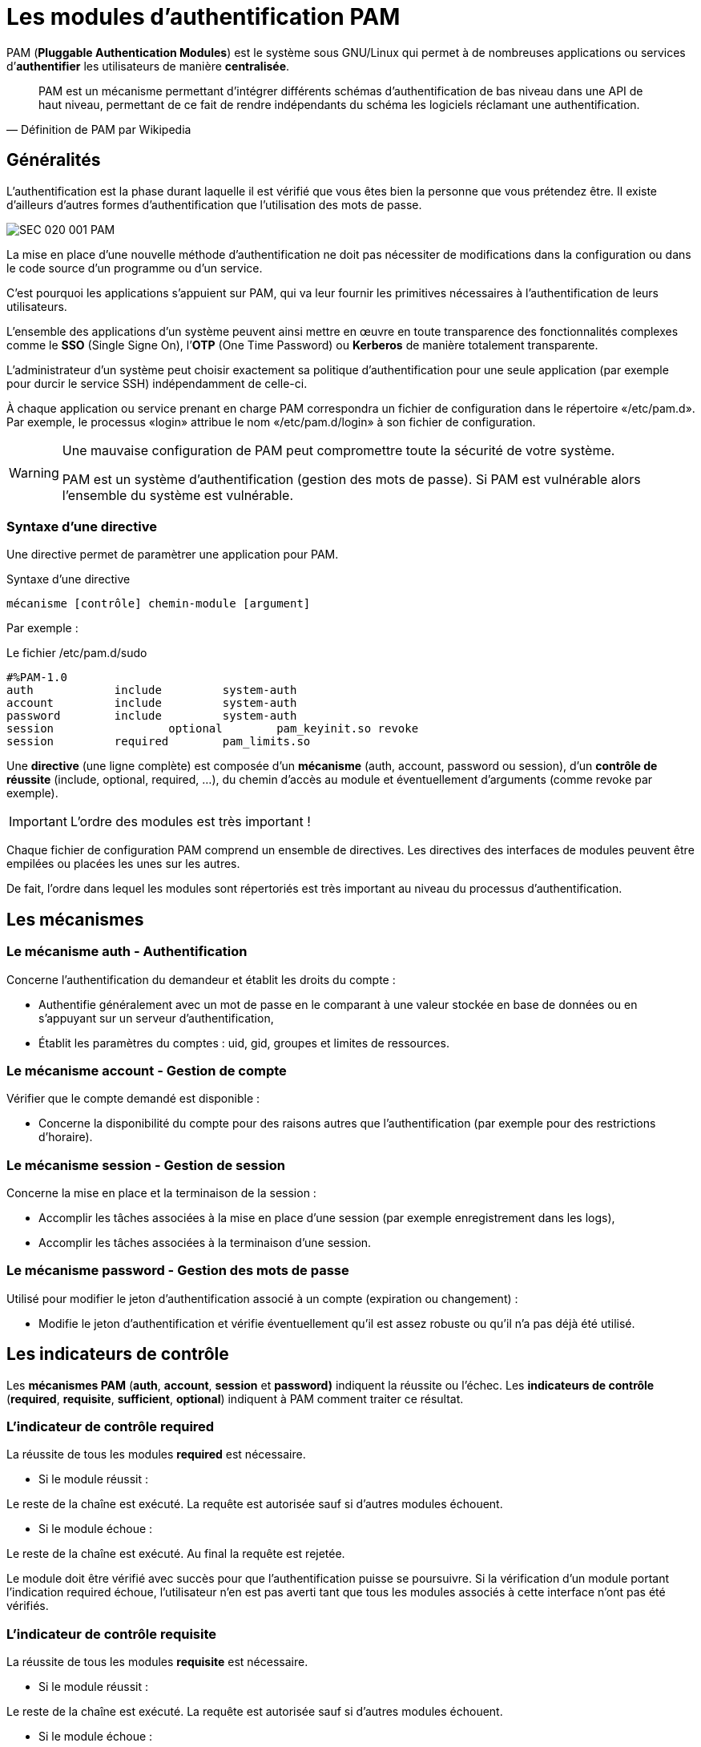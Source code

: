 ////
Les supports de Formatux sont publiés sous licence Creative Commons-BY-SA et sous licence Art Libre.
Vous êtes ainsi libre de copier, de diffuser et de transformer librement les œuvres dans le respect des droits de l’auteur.

    BY : Paternité. Vous devez citer le nom de l’auteur original.
    SA : Partage des Conditions Initiales à l’Identique.

Licence Creative Commons-BY-SA : https://creativecommons.org/licenses/by-sa/3.0/fr/
Licence Art Libre : http://artlibre.org/

Auteurs : Patrick Finet, Xavier Sauvignon, Antoine Le Morvan
////
= Les modules d'authentification PAM

indexterm2:[PAM] (*Pluggable Authentication Modules*) est le système sous GNU/Linux qui permet à de nombreuses applications ou services d’*authentifier* les utilisateurs de manière *centralisée*.

[quote,Définition de PAM par Wikipedia]
____
PAM est un mécanisme permettant d’intégrer différents schémas d’authentification de bas niveau dans une API de haut niveau, permettant de ce fait de rendre indépendants du schéma les logiciels réclamant une authentification.
____

== Généralités

L'authentification est la phase durant laquelle il est vérifié que vous êtes bien la personne que vous prétendez être. Il existe d'ailleurs d'autres formes d'authentification que l’utilisation des mots de passe.

image::images/SEC-020-001-PAM.png[]

La mise en place d’une nouvelle méthode d’authentification ne doit pas nécessiter de modifications dans la configuration ou dans le code source d’un programme ou d’un service.

C’est pourquoi les applications s’appuient sur PAM, qui va leur fournir les primitives nécessaires à l’authentification de leurs utilisateurs.

L’ensemble des applications d’un système peuvent ainsi mettre en œuvre en toute transparence des fonctionnalités complexes comme le *indexterm2:[SSO]* (Single Signe On), l’*indexterm2:[OTP]* (One Time Password) ou *indexterm2:[Kerberos]* de manière totalement transparente.

L’administrateur d’un système peut choisir exactement sa politique d’authentification pour une seule application (par exemple pour durcir le service SSH) indépendamment de celle-ci.

À chaque application ou service prenant en charge PAM correspondra un fichier de configuration dans le répertoire «/etc/pam.d». Par exemple, le processus «login» attribue le nom «/etc/pam.d/login» à son fichier de configuration.

[WARNING]
====
Une mauvaise configuration de PAM peut compromettre toute la sécurité de votre système.


PAM est un système d’authentification (gestion des mots de passe). Si PAM est vulnérable alors l’ensemble du système est vulnérable.
====

=== Syntaxe d’une directive

Une directive permet de paramètrer une application pour PAM.

.Syntaxe d'une directive
[source,bash]
----
mécanisme [contrôle] chemin-module [argument]
----

Par exemple :

.Le fichier /etc/pam.d/sudo
[source,bash]
----
#%PAM-1.0
auth 	    	include		system-auth
account	        include		system-auth
password     	include		system-auth
session 		optional	pam_keyinit.so revoke
session	    	required	pam_limits.so
----

Une *directive* (une ligne complète) est composée d'un *mécanisme* (auth, account, password ou session), d'un **contrôle de réussite** (include, optional, required, ...), du chemin d'accès au module et éventuellement d'arguments (comme revoke par exemple).

[IMPORTANT]
====
L’ordre des modules est très important !
====

Chaque fichier de configuration PAM comprend un ensemble de directives. 
Les directives des interfaces de modules peuvent être empilées ou placées les unes sur les autres. 

De fait, l'ordre dans lequel les modules sont répertoriés est très important au niveau du processus d'authentification.

== Les mécanismes

=== Le mécanisme auth - Authentification

Concerne l’authentification du demandeur et établit les droits du compte :

* Authentifie généralement avec un mot de passe en le comparant à une valeur stockée en base de données ou en s’appuyant sur un serveur d’authentification,
* Établit les paramètres du comptes : uid, gid, groupes et limites de ressources.

=== Le mécanisme account - Gestion de compte

Vérifier que le compte demandé est disponible :

* Concerne la disponibilité du compte pour des raisons autres que l’authentification (par exemple pour des restrictions d’horaire).

=== Le mécanisme session - Gestion de session

Concerne la mise en place et la terminaison de la session :

* Accomplir les tâches associées à la mise en place d’une session (par exemple enregistrement dans les logs),
* Accomplir les tâches associées à la terminaison d’une session.

=== Le mécanisme password - Gestion des mots de passe

Utilisé pour modifier le jeton d’authentification associé à un compte (expiration ou changement) :

* Modifie le jeton d’authentification et vérifie éventuellement qu’il est assez robuste ou qu’il n’a pas déjà été utilisé.

== Les indicateurs de contrôle

Les **mécanismes PAM** (*auth*, *account*, *session* et *password)* indiquent la réussite ou l'échec. Les **indicateurs de contrôle** (*required*, *requisite*, *sufficient*, *optional*) indiquent à PAM comment traiter ce résultat.

=== L’indicateur de contrôle required

La réussite de tous les modules *required* est nécessaire.

* Si le module réussit :

Le reste de la chaîne est exécuté. La requête est autorisée sauf si d’autres modules échouent.

* Si le module échoue :

Le reste de la chaîne est exécuté. Au final la requête est rejetée.

Le module doit être vérifié avec succès pour que l'authentification puisse se poursuivre. Si la vérification d'un module portant l'indication required échoue, l'utilisateur n'en est pas averti tant que tous les modules associés à cette interface n'ont pas été vérifiés. 

=== L'indicateur de contrôle requisite

La réussite de tous les modules *requisite* est nécessaire.

* Si le module réussit :

Le reste de la chaîne est exécuté. La requête est autorisée sauf si d’autres modules échouent.

* Si le module échoue :

La requête est immédiatement rejetée.

Le module doit être vérifié avec succès pour que l'authentification puisse se poursuivre. Cependant, si la vérification d'un module requisite échoue, l'utilisateur en est averti immédiatement par le biais d'un message lui indiquant l'échec du premier module required ou requisite. 

=== L'indicateur de contrôle sufficient

La réussite d’un seul module *sufficient* est suffisant.

* Si le module réussit :

La requête est immédiatement autorisée si aucun des précédents modules n’a échoué.

* Si le module échoue :

Le module est ignoré. Le reste de la chaîne est exécutée.

En cas d'échec, les vérifications de modules sont ignorées. Toutefois, si la vérification d'un module portant l'indication sufficient est réussie et qu'aucun module précédent portant l'indicateur required ou requisite n'a échoué, aucun autre module de ce type n'est nécessaire et l'utilisateur sera authentifié auprès du service. 

=== L'indicateur de contrôle optional

Le module est exécuté mais le résultat de la requête est ignoré.

Si tous les modules de la chaînes étaient marqués optional, toutes les requêtes seraient toujours acceptées.

=== En conclusion

image::images/SEC-020-002-PAM.png[]

== Les modules de PAM

Il existe de nombreux *modules* pour PAM. Voici les plus fréquents :

* pam_unix
* pam_ldap
* pam_wheel
* pam_cracklib
* pam_console
* pam_tally
* pam_securetty
* pam_nologin
* pam_limits
* pam_time
* pam_access

=== Le module indexterm2:[pam_unix]

Le module *pam_unix* permet de gérer la politique globale d’authentification.

.Fichier /etc/pam.d/system-auth
[source,bash]
----
password sufficient pam_unix.so sha512 nullok
----

Des arguments sont possibles pour ce module :

- *nullok* : dans le mécanisme auth autorise un mot de passe de connexion vide.
- *sha512* : dans le mécanisme password, définit l’algorithme de cryptage.
- *debug* : pour transmettre les informations à "syslog".
- *remember=n* : pour se souvenir des n derniers mots de passe utilisés (fonctionne conjointement avec le fichier "/etc/security/opasswd", qui est à créer par l’administrateur). 

=== Le module indexterm2:[pam_cracklib]

Le module *pam_cracklib* permet de tester les mots de passe.

.Fichier /etc/pam.d/password-auth
[source,bash]
----
password sufficient pam_cracklib.so retry=2
----

Ce module utilise la bibliothèque *cracklib* pour vérifier la solidité d'un nouveau mot de passe. Il peut également vérifier que le nouveau mot de passe n'est pas construit à partir de l'ancien. Il ne concerne que le mécanisme password. 

Par défaut ce module vérifie les aspects suivants et rejette si tel est le cas : 

* le nouveau mot de passe est-il issu du dictionnaire ? 
* le nouveau mot de passe est-il un palindrome de l’ancien (ex : azerty <> ytreza) ?
* seule la casse de(s) caractère(s) varie (ex : azerty <>AzErTy) ?

Des arguments possibles pour ce module :

* *retry=n* : impose n demandes (1 par défaut) du nouveau mot de passe.
* *difok=n* : impose au minimum n caractères (10 par défaut) différents de l’ancien mot de passe. De plus si la moitié des caractères du nouveau diffèrent de l’ancien, le nouveau mot de passe est validé.
* *minlen=n* : impose un mot de passe de n+1 caractères minimum non pris en compte en dessous de 6 caractères (module compilé comme tel !).

Autres arguments possibles :

* *dcredit=-n* : impose un mot de passe contenant au moins n chiffres,
* *ucredit=-n* : impose un mot de passe contenant au moins n majuscules,
* *credit=-n* : impose un mot de passe contenant au moins n minuscules,
* *ocredit=-n* : impose un mot de passe contenant au moins n caractères spéciaux.

=== Le module indexterm2:[pam_tally]

Le module *pam_tally* permet de verrouiller un compte en fonction d’un nombre de tentatives infructueuses de connexion.

.Fichier /etc/pam.d/system-auth
[source,bash]
----
auth required /lib/security/pam_tally.so onerr=fail no_magic_root
account required /lib/security/pam_tally.so deny=3 reset no_magic_root
----

* Le mécanisme *account* incrémente le compteur.
* Le mécanisme *auth*  accepte ou refuse l’authentification et réinitialise le compteur.

Quelques arguments du module pam_tally sont intéressants à utiliser :

* *onerr=fail* : incrémentation du compteur,
* *deny=n* : une fois le nombre n d’essais infructueux dépassé, le compte est verrouillé,
* *no_magic_root* : inclus ou non les démons gérés par root (éviter le verrouillage de root),
* *reset* : remet le compteur à 0 si l’authentification est validée,
* *lock_time=nsec* : le compte est verrouillé pour n secondes.

Ce module fonctionne conjointement avec le fichier par défaut des essais infructueux /var/log/faillog (qui peut être remplacé par un autre fichier avec l’argument file=xxxx )et la commande associée indexterm2:[faillog].

.Syntaxe de la commande faillog
[source,bash]
----
faillog[-m n] |-u login][-r]
----

Options :

* m : pour définir, dans l’affichage de la commande, le nombre maximum d’essais infructueux,
* u : pour spécifier un utilisateur,
* r : déverrouiller un utilisateur.

=== Le module indexterm2:[pam_time]
Le module *pam_time* permet de limiter les horaires d’accès à des services gérés par PAM.

.Fichier /etc/pam.d/system-auth
[source,bash]
----
account required /lib/security/pam_time.so
----

La configuration se fait via le fichier /etc/security/time.conf.

.Fichier /etc/security/time.conf
[source,bash]
----
login ; * ; users ;MoTuWeThFr0800-2000
http  ; * ; users ;Al0000-2400
----

La syntaxe d’une directive est la suivante : 

[source,bash]
----
services ; ttys ; users ; times
----

Dans les définitions suivantes, la liste logique utilise :

* *&* :	et logique,
* *|* :	ou logique,
* *!* :	négation = « tous sauf »,
* *** :	caractère « joker ».

Les colonnes correspondent à :

* *services* : liste logique de services gérés par PAM qui sont concernés,
* *ttys* : liste logique de périphériques concernés,
* *users* : liste logique d’utilisateurs gérés par la règle,
* *times* : liste logique de détermination de l’horaire (jour/plage) autorisé.

Comment gérer les créneaux horaires : 

* **les jours **: Mo Tu We Th Fr Sa Su Wk (du L au V)  Wd (S et D)  Al (du L au D),
* *la plage* : HHMM- HHMM,
* *une répétition annule l’effet* : WkMo = toutes les jours de la semaine (L-V) moins le lundi (répétition).

Exemples :

* Bob, peut se connecter via un terminal tous les jours entre 07h00 et 09h00, sauf le mercredi :
[source,bash]
----
login ; tty* ; bob ; alth0700-0900
----

* Pas d’ouvertures de sessions, terminal ou distantes, sauf root, tous les jours de la semaine entre 17h30 et 7h45 le lendemain :
[source,bash]
----
login ; tty* | pts/* ; !root ; !wk1730-0745
----

=== Le module indexterm2:[pam_nologin]

Le module *pam_nologin* permet de désactiver tous les comptes sauf root :

.Fichier /etc/pam.d/login :
[source,bash]
----
auth required	pam_nologin.so
----

Si le fichier /etc/nologin existe alors seul root pourra se connecter.

=== Le module indexterm2:[pam_wheel]
Le module *pam_wheel* permet de limiter l’accès à la commande su aux membres du groupes wheel.

.Fichier /etc/pam.d/su
[source,bash]
----
auth	required 	pam_wheel.so
----

L'argument *group=mon_group* limite l’usage de la commande su aux membres du groupe mon_groupe

[NOTE]
====
Si le groupe mon_groupe est vide, alors la commande su n'est plus disponible sur le système, ce qui force l'utilisation de la commande sudo.
====

=== Le module indexterm2:[pam_mount]
Le module *pam_mount* permet de monter un volume pour une session utilisateur.

.Fichier /etc/pam.d/system-auth
[source,bash]
----
auth		optional	pam_mount.so
password	optional	pam_mount.so
session	optional	pam_mount.so
----

Les points de montage sont configurés dans le fichier /etc/security/pam_mount.conf :

.Fichier /etc/security/pam_mount.conf
[source,bash]
----
<volume fstype="nfs" server="srv" path="/home/%(USER)" mountpoint="~" />
<volume user="bob" fstype="smbfs" server="filesrv" path="public" mountpoint="/public" />
----